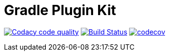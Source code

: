 = Gradle Plugin Kit

image:https://api.codacy.com/project/badge/Grade/9137ea28e2ae4b77b4c07015e3d7edc7["Codacy code quality", link="https://www.codacy.com/app/noproxy/gradle-plugin-kit?utm_source=github.com&utm_medium=referral&utm_content=noproxy/gradle-plugin-kit&utm_campaign=Badge_Grade"]
image:https://travis-ci.org/noproxy/gradle-plugin-kit.svg?branch=master["Build Status", link="https://travis-ci.org/noproxy/gradle-plugin-kit"]
image:https://codecov.io/gh/noproxy/gradle-plugin-kit/branch/master/graph/badge.svg["codecov",link="https://codecov.io/gh/noproxy/gradle-plugin-kit"]
